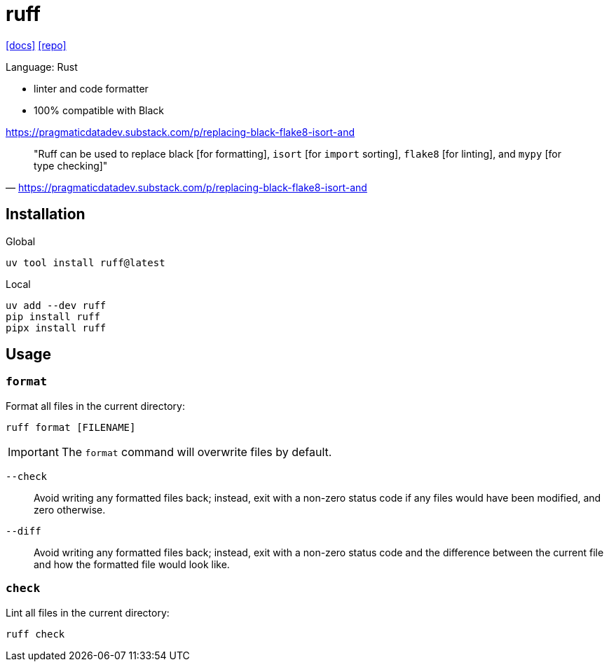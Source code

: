 = ruff
// :url-website: 
:url-docs: https://docs.astral.sh/ruff/
:url-repo: https://github.com/astral-sh/ruff

// {url-website}[[website\]]
{url-docs}[[docs\]]
{url-repo}[[repo\]]

Language: Rust

* linter and code formatter
* 100% compatible with Black

https://pragmaticdatadev.substack.com/p/replacing-black-flake8-isort-and

> "Ruff can be used to replace black [for formatting], `isort` [for `import` sorting], `flake8` [for linting], and `mypy` [for type checking]"
-- https://pragmaticdatadev.substack.com/p/replacing-black-flake8-isort-and

== Installation

Global

[,bash]
----
uv tool install ruff@latest
----

Local

[,bash]
----
uv add --dev ruff
pip install ruff
pipx install ruff
----

== Usage

=== `format`

Format all files in the current directory: 

[,bash]
----
ruff format [FILENAME]
----

[IMPORTANT]
====
The `format` command will overwrite files by default.
====

`--check`::
Avoid writing any formatted files back; instead, exit with a non-zero status code if any files would have been modified, and zero otherwise.

`--diff`::
Avoid writing any formatted files back; instead, exit with a non-zero status code and the difference between the current file and how the formatted file would look like.

=== `check`

Lint all files in the current directory: 

[,bash]
----
ruff check
----

